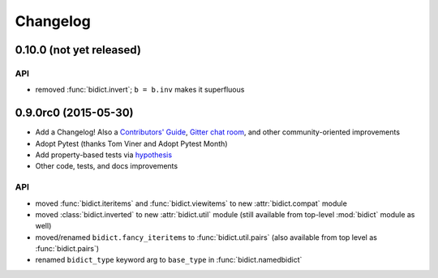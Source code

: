 .. _changelog:

Changelog
=========

0.10.0 (not yet released)
-------------------------

API
^^^

- removed :func:`bidict.invert`; ``b = b.inv`` makes it superfluous

0.9.0rc0 (2015-05-30)
----------------------------

- Add a Changelog!
  Also a
  `Contributors' Guide <https://github.com/jab/bidict/blob/master/CONTRIBUTING.rst>`_,
  `Gitter chat room <https://gitter.im/jab/bidict>`_,
  and other community-oriented improvements
- Adopt Pytest (thanks Tom Viner and Adopt Pytest Month)
- Add property-based tests via `hypothesis <https://hypothesis.readthedocs.org>`_
- Other code, tests, and docs improvements

API
^^^

- moved :func:`bidict.iteritems` and :func:`bidict.viewitems`
  to new :attr:`bidict.compat` module
- moved :class:`bidict.inverted`
  to new :attr:`bidict.util` module
  (still available from top-level :mod:`bidict` module as well)
- moved/renamed ``bidict.fancy_iteritems``
  to :func:`bidict.util.pairs`
  (also available from top level as :func:`bidict.pairs`)
- renamed ``bidict_type`` keyword arg to ``base_type``
  in :func:`bidict.namedbidict`
